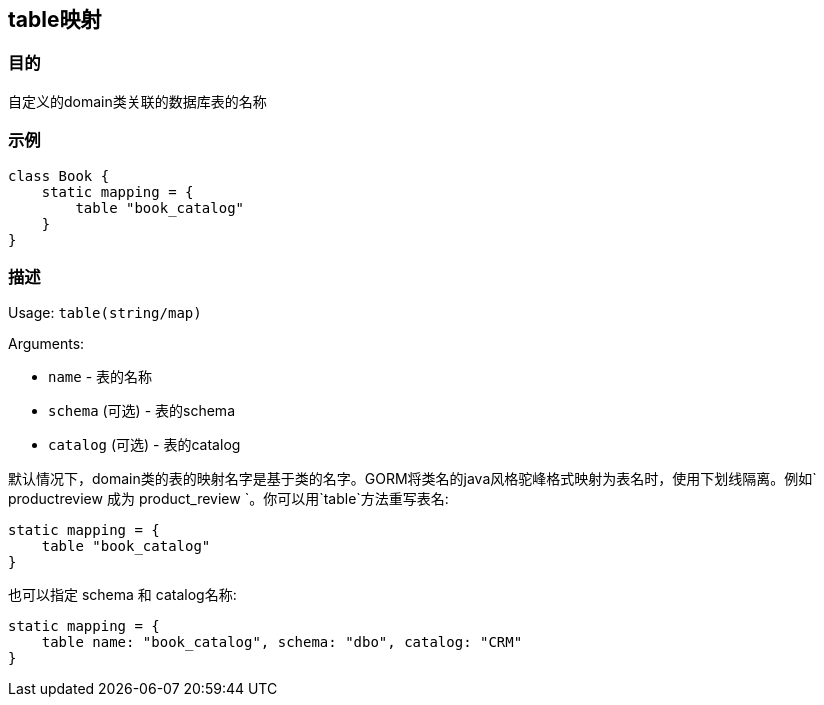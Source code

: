 
== table映射

=== 目的

自定义的domain类关联的数据库表的名称

=== 示例

[source,groovy]
----
class Book {
    static mapping = {
        table "book_catalog"
    }
}
----

=== 描述

Usage: `table(string/map)`

Arguments:

* `name` - 表的名称
* `schema` (可选) - 表的schema
* `catalog` (可选) - 表的catalog

默认情况下，domain类的表的映射名字是基于类的名字。GORM将类名的java风格驼峰格式映射为表名时，使用下划线隔离。例如` productreview `成为` product_review `。你可以用`table`方法重写表名:

[source,groovy]
----
static mapping = {
    table "book_catalog"
}
----

也可以指定 schema 和 catalog名称:

[source,groovy]
----
static mapping = {
    table name: "book_catalog", schema: "dbo", catalog: "CRM"
}
----

